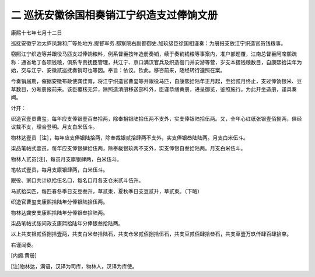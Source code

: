 二 巡抚安徽徐国相奏销江宁织造支过俸饷文册
========================================

康熙十七年七月十二日

巡抚安徽宁池太庐凤滁和广等处地方.提督军务.都察院右副都御史.加玖级臣徐国相谨奏：为册报支放江宁织造官员钱粮事。

窃照江宁织造等并跟役马匹支过俸饷粮料，例系督臣按年造册奏销，续于奏销钱粮等事案内，准户部题覆，江南总督臣阿席熙疏称：通省地丁各项钱粮，俱系专责抚臣管理，共江宁、京口满汉官兵及织造衙门并安游等营，岁支本摺钱粮数目，自康熙拾柒年为始，交与江宁、安徽贰巡抚奏销可也等因。奉旨：依议。钦此。移咨前来，随经转行遵照在案。

今奏销届期，催据安徽布政使龚佳育，将江宁织造官曹玺等并跟役马匹，自康熙拾陆年正月起，至拾贰月终止，支过俸饷银米、豆草数目，分晰册报前来。该臣覆核无异，除照造清册移送部科外，臣谨恭缮黄册，进呈御览，鉴照施行。为此开坐造册，谨具奏闻。

计开：

织造官壹员曹玺，每年应支俸银壹百叁拾两，除奉捐银陆拾伍两不支外，实支俸银陆拾伍两。又，全年心红纸张银壹佰捌两，俱经议裁不支，理合登明。月支白米伍斗。

物林达壹员［注］，每年应支俸银陆拾两，除奉裁银贰拾肆两不支外，实支俸银叁陆陆两。月支白米伍斗。

柒品笔帖式壹员，每年应支俸银肆拾伍两，除奉裁银玖两不支外，实支俸银自叁拾陆两。月支白米伍斗。

物林人贰员[注]，每员月支廪银肆两，白米伍斗。

笔帖式壹员，每月支廪银肆两，白米伍斗。

跟役、家口共计玖拾伍名口，每名口月各支仓米贰斗伍升。

马贰拾柒匹，每匹春冬季日支豆叁升，草贰束，夏秋季日支豆贰升，草贰束。（下略）

织造官曹玺支康熙拾陆年分俸银陆拾伍两。

物林达龚安支康熙拾陆年分俸银叁拾陆两。

柒品笔帖式张问政支康熙拾陆年分俸银叁拾陆两。

以上共支银贰佰捌拾壹两，共支白米叁拾陆石，共支仓米贰佰捌拾伍石，共支豆贰佰肆拾叁石，共支草壹万玖仟肆百肆拾束。

右谨闻奏。

[内阁.黄册]

[注]物林达，满语，汉译为司库，物林人，汉译为库使。
